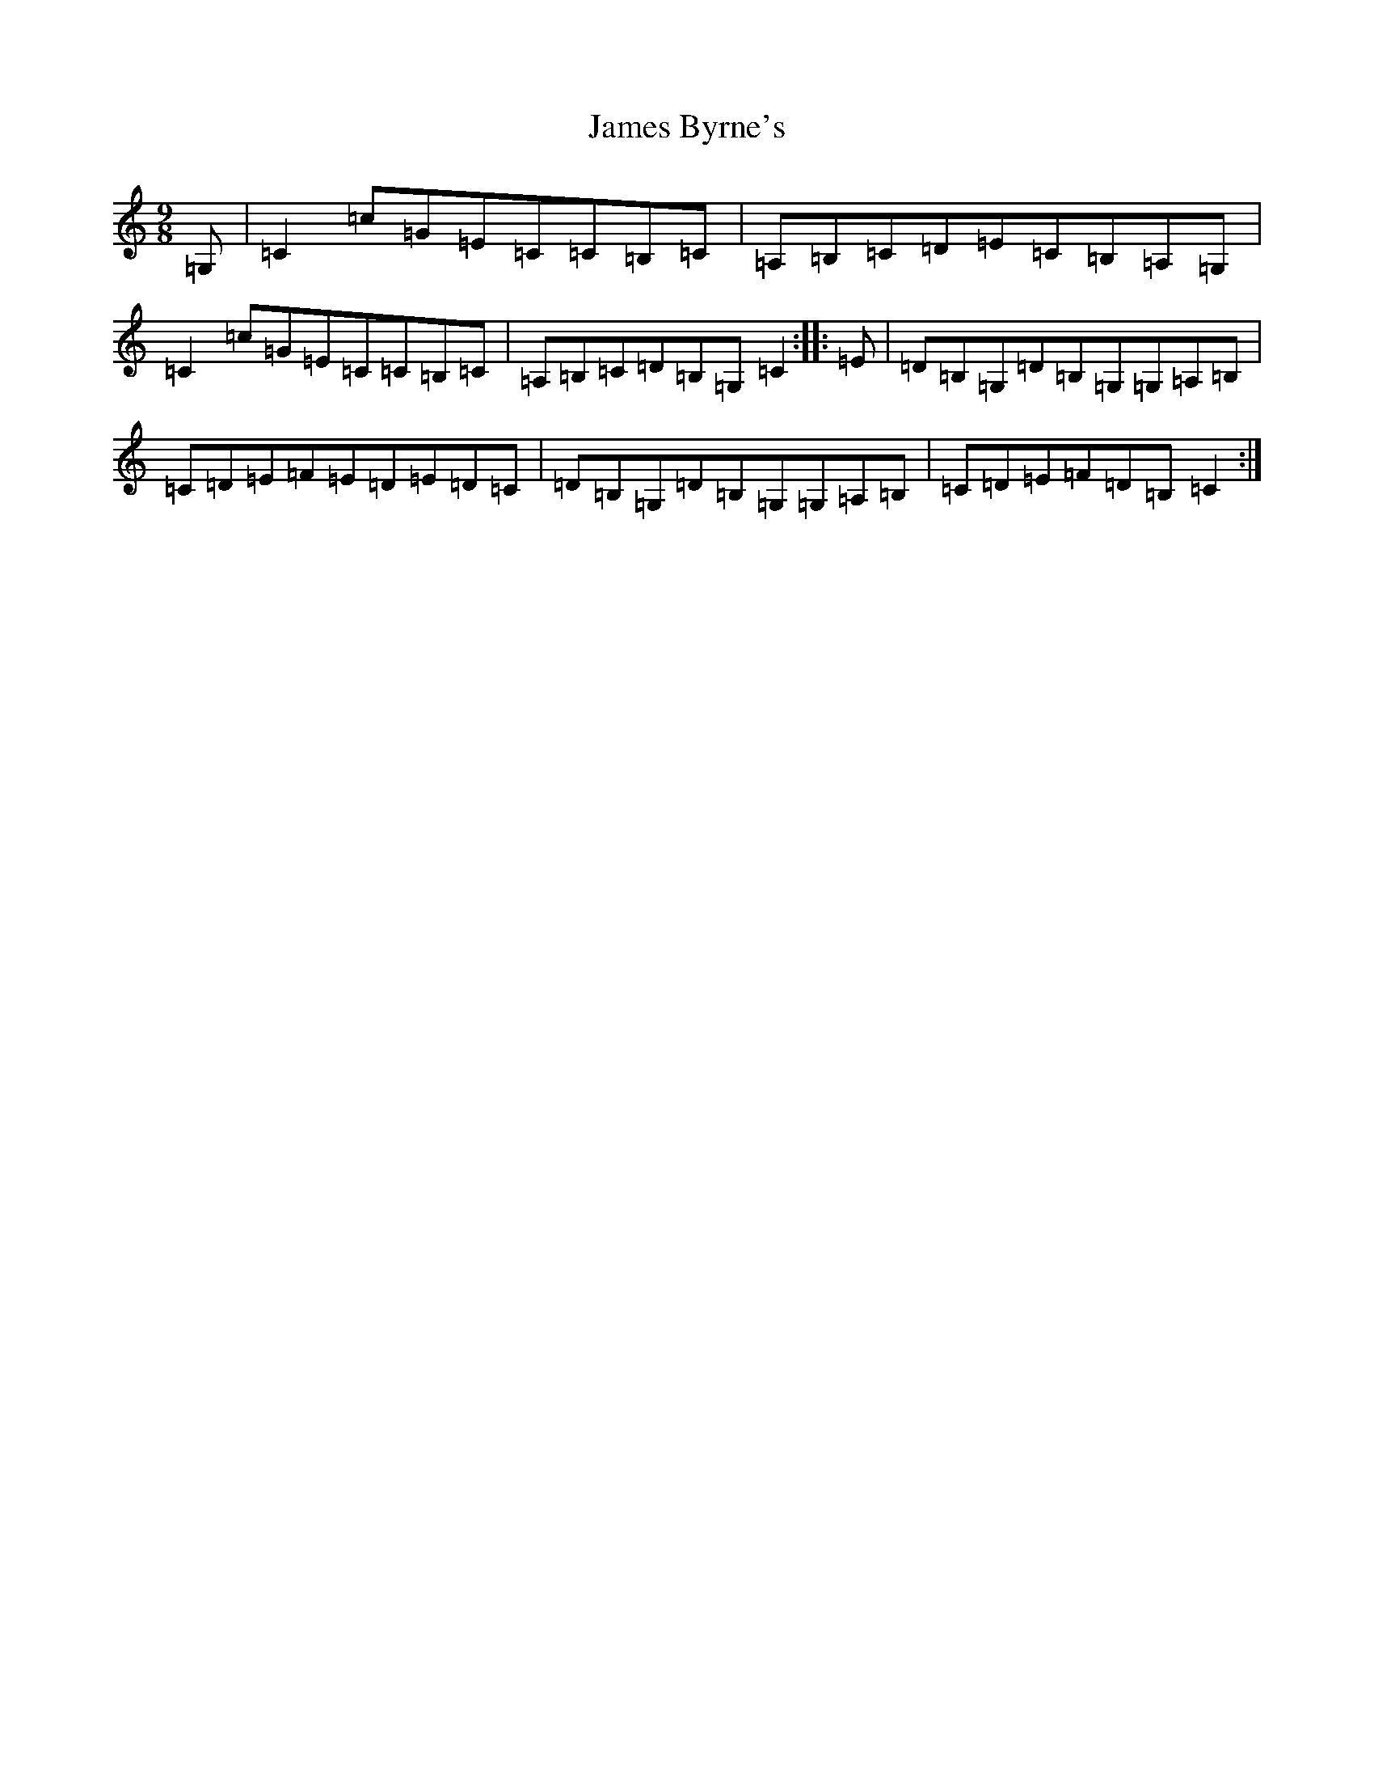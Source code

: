 X: 10202
T: James Byrne's
S: https://thesession.org/tunes/266#setting13006
Z: G Major
R: slip jig
M: 9/8
L: 1/8
K: C Major
=G,|=C2=c=G=E=C=C=B,=C|=A,=B,=C=D=E=C=B,=A,=G,|=C2=c=G=E=C=C=B,=C|=A,=B,=C=D=B,=G,=C2:||:=E|=D=B,=G,=D=B,=G,=G,=A,=B,|=C=D=E=F=E=D=E=D=C|=D=B,=G,=D=B,=G,=G,=A,=B,|=C=D=E=F=D=B,=C2:|